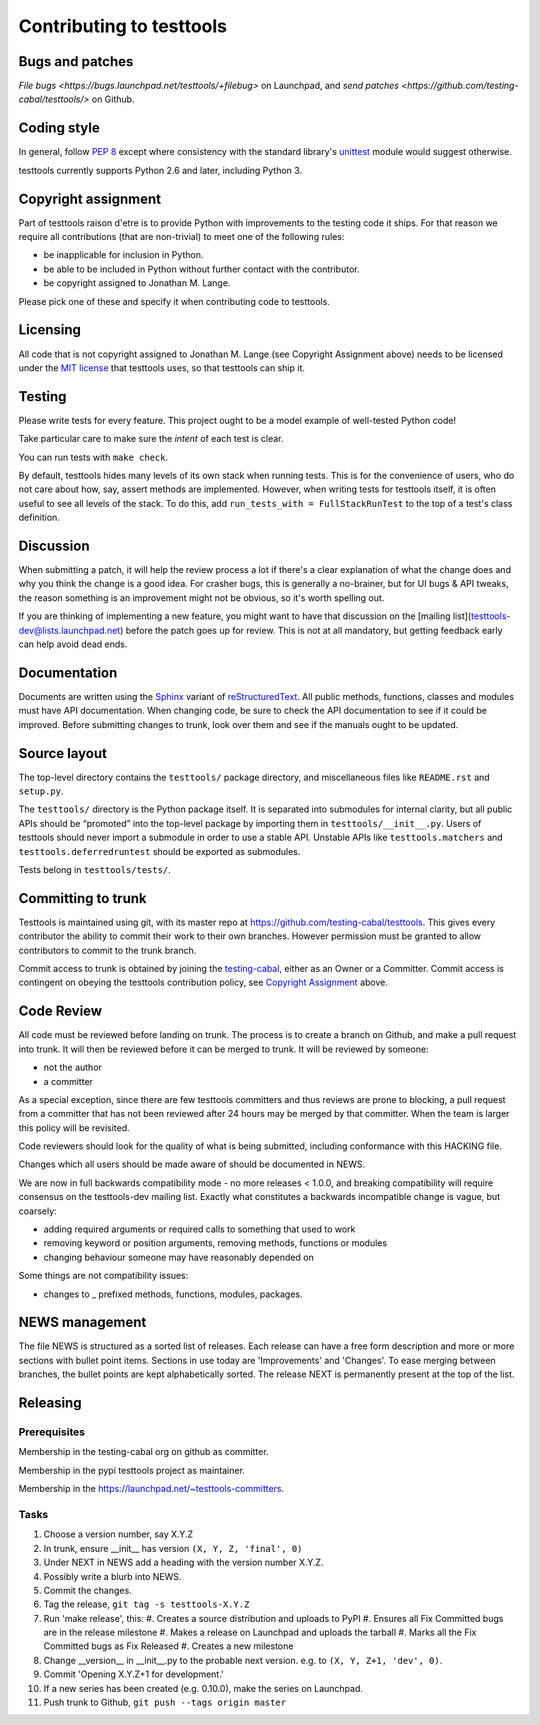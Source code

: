 =========================
Contributing to testtools
=========================

Bugs and patches
----------------

`File bugs <https://bugs.launchpad.net/testtools/+filebug>` on Launchpad, and
`send patches <https://github.com/testing-cabal/testtools/>` on Github.


Coding style
------------

In general, follow `PEP 8`_ except where consistency with the standard
library's unittest_ module would suggest otherwise.

testtools currently supports Python 2.6 and later, including Python 3.

Copyright assignment
--------------------

Part of testtools raison d'etre is to provide Python with improvements to the
testing code it ships. For that reason we require all contributions (that are
non-trivial) to meet one of the following rules:

* be inapplicable for inclusion in Python.
* be able to be included in Python without further contact with the contributor.
* be copyright assigned to Jonathan M. Lange.

Please pick one of these and specify it when contributing code to testtools.


Licensing
---------

All code that is not copyright assigned to Jonathan M. Lange (see Copyright
Assignment above) needs to be licensed under the `MIT license`_ that testtools
uses, so that testtools can ship it.


Testing
-------

Please write tests for every feature.  This project ought to be a model
example of well-tested Python code!

Take particular care to make sure the *intent* of each test is clear.

You can run tests with ``make check``.

By default, testtools hides many levels of its own stack when running tests.
This is for the convenience of users, who do not care about how, say, assert
methods are implemented. However, when writing tests for testtools itself, it
is often useful to see all levels of the stack. To do this, add
``run_tests_with = FullStackRunTest`` to the top of a test's class definition.


Discussion
----------

When submitting a patch, it will help the review process a lot if there's a
clear explanation of what the change does and why you think the change is a
good idea.  For crasher bugs, this is generally a no-brainer, but for UI bugs
& API tweaks, the reason something is an improvement might not be obvious, so
it's worth spelling out.

If you are thinking of implementing a new feature, you might want to have that
discussion on the [mailing list](testtools-dev@lists.launchpad.net) before the
patch goes up for review.  This is not at all mandatory, but getting feedback
early can help avoid dead ends.


Documentation
-------------

Documents are written using the Sphinx_ variant of reStructuredText_.  All
public methods, functions, classes and modules must have API documentation.
When changing code, be sure to check the API documentation to see if it could
be improved.  Before submitting changes to trunk, look over them and see if
the manuals ought to be updated.


Source layout
-------------

The top-level directory contains the ``testtools/`` package directory, and
miscellaneous files like ``README.rst`` and ``setup.py``.

The ``testtools/`` directory is the Python package itself.  It is separated
into submodules for internal clarity, but all public APIs should be “promoted”
into the top-level package by importing them in ``testtools/__init__.py``.
Users of testtools should never import a submodule in order to use a stable
API.  Unstable APIs like ``testtools.matchers`` and
``testtools.deferredruntest`` should be exported as submodules.

Tests belong in ``testtools/tests/``.


Committing to trunk
-------------------

Testtools is maintained using git, with its master repo at
https://github.com/testing-cabal/testtools. This gives every contributor the
ability to commit their work to their own branches. However permission must be
granted to allow contributors to commit to the trunk branch.

Commit access to trunk is obtained by joining the `testing-cabal`_, either as an
Owner or a Committer. Commit access is contingent on obeying the testtools
contribution policy, see `Copyright Assignment`_ above.


Code Review
-----------

All code must be reviewed before landing on trunk. The process is to create a
branch on Github, and make a pull request into trunk. It will then be reviewed
before it can be merged to trunk. It will be reviewed by someone:

* not the author
* a committer

As a special exception, since there are few testtools committers and thus
reviews are prone to blocking, a pull request from a committer that has not been
reviewed after 24 hours may be merged by that committer. When the team is larger
this policy will be revisited.

Code reviewers should look for the quality of what is being submitted,
including conformance with this HACKING file.

Changes which all users should be made aware of should be documented in NEWS.

We are now in full backwards compatibility mode - no more releases < 1.0.0, and 
breaking compatibility will require consensus on the testtools-dev mailing list.
Exactly what constitutes a backwards incompatible change is vague, but coarsely:

* adding required arguments or required calls to something that used to work
* removing keyword or position arguments, removing methods, functions or modules
* changing behaviour someone may have reasonably depended on

Some things are not compatibility issues:

* changes to _ prefixed methods, functions, modules, packages.


NEWS management
---------------

The file NEWS is structured as a sorted list of releases. Each release can have
a free form description and more or more sections with bullet point items.
Sections in use today are 'Improvements' and 'Changes'. To ease merging between
branches, the bullet points are kept alphabetically sorted. The release NEXT is
permanently present at the top of the list.


Releasing
---------

Prerequisites
+++++++++++++

Membership in the testing-cabal org on github as committer.

Membership in the pypi testtools project as maintainer.

Membership in the https://launchpad.net/~testtools-committers.

Tasks
+++++

#. Choose a version number, say X.Y.Z
#. In trunk, ensure __init__ has version ``(X, Y, Z, 'final', 0)``
#. Under NEXT in NEWS add a heading with the version number X.Y.Z.
#. Possibly write a blurb into NEWS.
#. Commit the changes.
#. Tag the release, ``git tag -s testtools-X.Y.Z``
#. Run 'make release', this:
   #. Creates a source distribution and uploads to PyPI
   #. Ensures all Fix Committed bugs are in the release milestone
   #. Makes a release on Launchpad and uploads the tarball
   #. Marks all the Fix Committed bugs as Fix Released
   #. Creates a new milestone
#. Change __version__ in __init__.py to the probable next version.
   e.g. to ``(X, Y, Z+1, 'dev', 0)``.
#. Commit 'Opening X.Y.Z+1 for development.'
#. If a new series has been created (e.g. 0.10.0), make the series on Launchpad.
#. Push trunk to Github, ``git push --tags origin master``

.. _PEP 8: http://www.python.org/dev/peps/pep-0008/
.. _unittest: http://docs.python.org/library/unittest.html
.. _MIT license: http://www.opensource.org/licenses/mit-license.php
.. _Sphinx: http://sphinx.pocoo.org/
.. _restructuredtext: http://docutils.sourceforge.net/rst.html
.. _testing-cabal: https://github.com/organizations/testing-cabal/
